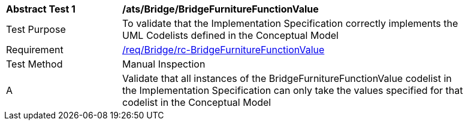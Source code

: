 [[ats_Bridge_BridgeFurnitureFunctionValue]]
[width="90%",cols="2,6a"]
|===
^|*Abstract Test {counter:ats-id}* |*/ats/Bridge/BridgeFurnitureFunctionValue* 
^|Test Purpose |To validate that the Implementation Specification correctly implements the UML Codelists defined in the Conceptual Model
^|Requirement |<<req_Bridge_BridgeFurnitureFunctionValue,/req/Bridge/rc-BridgeFurnitureFunctionValue>>
^|Test Method |Manual Inspection
^|A |Validate that all instances of the BridgeFurnitureFunctionValue codelist in the Implementation Specification can only take the values specified for that codelist in the Conceptual Model 
|===

